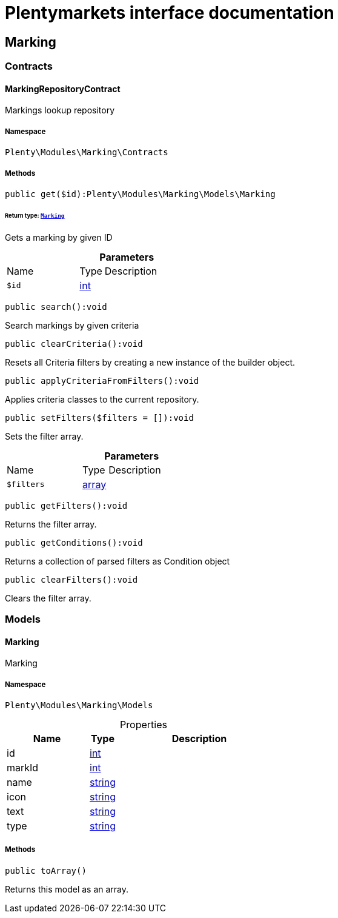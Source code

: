 :table-caption!:
:example-caption!:
:source-highlighter: prettify
:sectids!:
= Plentymarkets interface documentation


[[marking_marking]]
== Marking

[[marking_marking_contracts]]
===  Contracts
[[marking_contracts_markingrepositorycontract]]
==== MarkingRepositoryContract

Markings lookup repository



===== Namespace

`Plenty\Modules\Marking\Contracts`






===== Methods

[source%nowrap, php]
[#get]
----

public get($id):Plenty\Modules\Marking\Models\Marking

----




====== *Return type:*        xref:Marking.adoc#marking_models_marking[`Marking`]


Gets a marking by given ID

.*Parameters*
[cols="3,1,6"]
|===
|Name |Type |Description
a|`$id`
|link:http://php.net/int[int^]
a|
|===


[source%nowrap, php]
[#search]
----

public search():void

----







Search markings by given criteria

[source%nowrap, php]
[#clearcriteria]
----

public clearCriteria():void

----







Resets all Criteria filters by creating a new instance of the builder object.

[source%nowrap, php]
[#applycriteriafromfilters]
----

public applyCriteriaFromFilters():void

----







Applies criteria classes to the current repository.

[source%nowrap, php]
[#setfilters]
----

public setFilters($filters = []):void

----







Sets the filter array.

.*Parameters*
[cols="3,1,6"]
|===
|Name |Type |Description
a|`$filters`
|link:http://php.net/array[array^]
a|
|===


[source%nowrap, php]
[#getfilters]
----

public getFilters():void

----







Returns the filter array.

[source%nowrap, php]
[#getconditions]
----

public getConditions():void

----







Returns a collection of parsed filters as Condition object

[source%nowrap, php]
[#clearfilters]
----

public clearFilters():void

----







Clears the filter array.

[[marking_marking_models]]
===  Models
[[marking_models_marking]]
==== Marking

Marking



===== Namespace

`Plenty\Modules\Marking\Models`





.Properties
[cols="3,1,6"]
|===
|Name |Type |Description

|id
    |link:http://php.net/int[int^]
    a|
|markId
    |link:http://php.net/int[int^]
    a|
|name
    |link:http://php.net/string[string^]
    a|
|icon
    |link:http://php.net/string[string^]
    a|
|text
    |link:http://php.net/string[string^]
    a|
|type
    |link:http://php.net/string[string^]
    a|
|===


===== Methods

[source%nowrap, php]
[#toarray]
----

public toArray()

----







Returns this model as an array.

